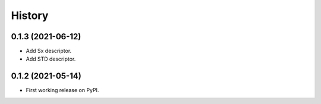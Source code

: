 =======
History
=======

0.1.3 (2021-06-12)
------------------

* Add Sx descriptor.
* Add STD descriptor.

0.1.2 (2021-05-14)
------------------

* First working release on PyPI.
